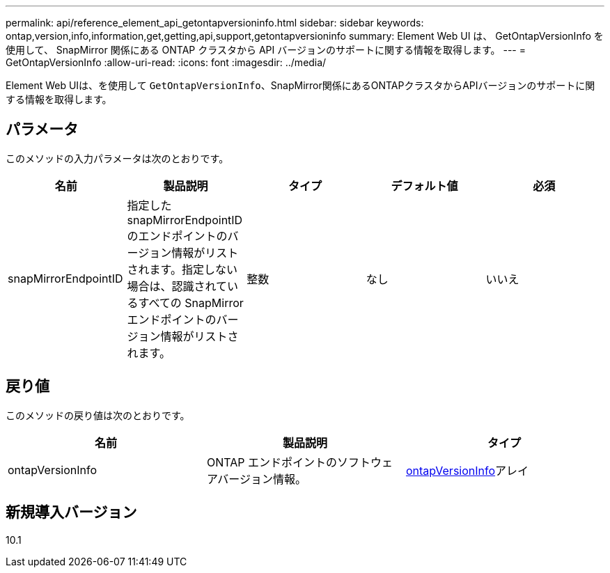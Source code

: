 ---
permalink: api/reference_element_api_getontapversioninfo.html 
sidebar: sidebar 
keywords: ontap,version,info,information,get,getting,api,support,getontapversioninfo 
summary: Element Web UI は、 GetOntapVersionInfo を使用して、 SnapMirror 関係にある ONTAP クラスタから API バージョンのサポートに関する情報を取得します。 
---
= GetOntapVersionInfo
:allow-uri-read: 
:icons: font
:imagesdir: ../media/


[role="lead"]
Element Web UIは、を使用して `GetOntapVersionInfo`、SnapMirror関係にあるONTAPクラスタからAPIバージョンのサポートに関する情報を取得します。



== パラメータ

このメソッドの入力パラメータは次のとおりです。

|===
| 名前 | 製品説明 | タイプ | デフォルト値 | 必須 


 a| 
snapMirrorEndpointID
 a| 
指定した snapMirrorEndpointID のエンドポイントのバージョン情報がリストされます。指定しない場合は、認識されているすべての SnapMirror エンドポイントのバージョン情報がリストされます。
 a| 
整数
 a| 
なし
 a| 
いいえ

|===


== 戻り値

このメソッドの戻り値は次のとおりです。

|===
| 名前 | 製品説明 | タイプ 


 a| 
ontapVersionInfo
 a| 
ONTAP エンドポイントのソフトウェアバージョン情報。
 a| 
xref:reference_element_api_ontapversioninfo.adoc[ontapVersionInfo]アレイ

|===


== 新規導入バージョン

10.1
